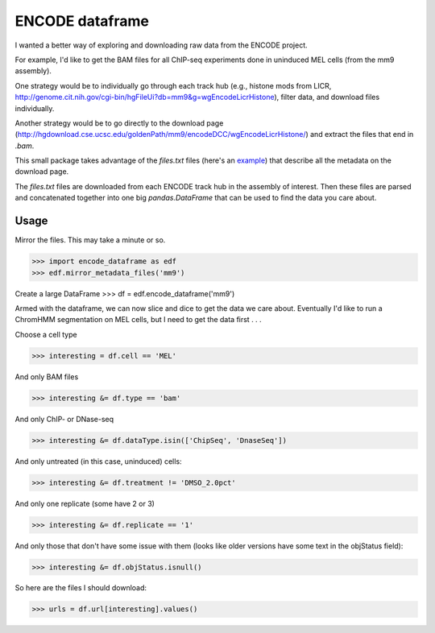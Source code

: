 ENCODE dataframe
================

I wanted a better way of exploring and downloading raw data from the ENCODE
project.

For example, I'd like to get the BAM files for all ChIP-seq experiments done in
uninduced MEL cells (from the mm9 assembly).

One strategy would be to individually go through each track hub (e.g., histone
mods from LICR, http://genome.cit.nih.gov/cgi-bin/hgFileUi?db=mm9&g=wgEncodeLicrHistone), filter data, and download files individually.

Another strategy would be to go directly to the download page
(http://hgdownload.cse.ucsc.edu/goldenPath/mm9/encodeDCC/wgEncodeLicrHistone/)
and extract the files that end in `.bam`.

This small package takes advantage of the `files.txt` files (here's an `example <http://hgdownload.cse.ucsc.edu/goldenPath/mm9/encodeDCC/wgEncodeLicrHistone/files.txt>`_) that describe all the metadata on the download page.

The `files.txt` files are downloaded from each ENCODE track hub in the assembly
of interest.  Then these files are parsed and concatenated together into one
big `pandas.DataFrame` that can be used to find the data you care about.

Usage
-----
Mirror the files.  This may take a minute or so.

>>> import encode_dataframe as edf
>>> edf.mirror_metadata_files('mm9')

Create a large DataFrame
>>> df = edf.encode_dataframe('mm9')

Armed with the dataframe, we can now slice and dice to get the data we care
about.  Eventually I'd like to run a ChromHMM segmentation on MEL cells, but
I need to get the data first . . .

Choose a cell type

>>> interesting = df.cell == 'MEL'

And only BAM files

>>> interesting &= df.type == 'bam'

And only ChIP- or DNase-seq

>>> interesting &= df.dataType.isin(['ChipSeq', 'DnaseSeq'])

And only untreated (in this case, uninduced) cells:

>>> interesting &= df.treatment != 'DMSO_2.0pct'

And only one replicate (some have 2 or 3)

>>> interesting &= df.replicate == '1'

And only those that don't have some issue with them (looks like older versions
have some text in the objStatus field):

>>> interesting &= df.objStatus.isnull()

So here are the files I should download:

>>> urls = df.url[interesting].values()

